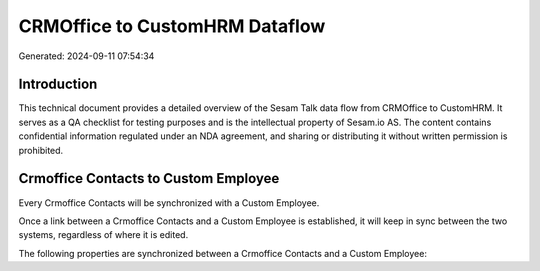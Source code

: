 ===============================
CRMOffice to CustomHRM Dataflow
===============================

Generated: 2024-09-11 07:54:34

Introduction
------------

This technical document provides a detailed overview of the Sesam Talk data flow from CRMOffice to CustomHRM. It serves as a QA checklist for testing purposes and is the intellectual property of Sesam.io AS. The content contains confidential information regulated under an NDA agreement, and sharing or distributing it without written permission is prohibited.

Crmoffice Contacts to Custom Employee
-------------------------------------
Every Crmoffice Contacts will be synchronized with a Custom Employee.

Once a link between a Crmoffice Contacts and a Custom Employee is established, it will keep in sync between the two systems, regardless of where it is edited.

The following properties are synchronized between a Crmoffice Contacts and a Custom Employee:

.. list-table::
   :header-rows: 1

   * - Crmoffice Contacts Property
     - Custom Employee Property
     - Custom Data Type

